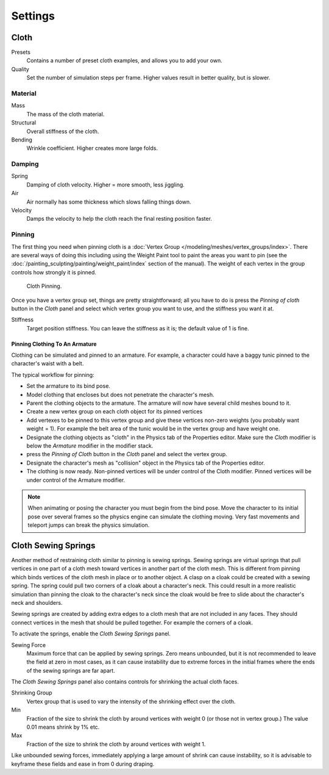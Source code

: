 
********
Settings
********

Cloth
=====

Presets
   Contains a number of preset cloth examples, and allows you to add your own.

Quality
   Set the number of simulation steps per frame. Higher values result in better quality, but is slower.


Material
--------

Mass
   The mass of the cloth material.
Structural
   Overall stiffness of the cloth.
Bending
   Wrinkle coefficient. Higher creates more large folds.


Damping
-------

Spring
   Damping of cloth velocity. Higher = more smooth, less jiggling.
Air
   Air normally has some thickness which slows falling things down.
Velocity
   Damps the velocity to help the cloth reach the final resting position faster.


Pinning
-------

The first thing you need when pinning cloth is a :doc:`Vertex Group </modeling/meshes/vertex_groups/index>`.
There are several ways of doing this including using the Weight Paint tool to paint the areas you want to pin
(see the :doc:`/painting_sculpting/painting/weight_paint/index` section of the manual).
The weight of each vertex in the group controls how strongly it is pinned.

.. figure:: /images/physics-cloth-pin-example_01.png

   Cloth Pinning.


Once you have a vertex group set, things are pretty straightforward; all you have to do is
press the *Pinning of cloth* button in the *Cloth* panel and select which
vertex group you want to use, and the stiffness you want it at.

Stiffness
   Target position stiffness. You can leave the stiffness as it is; the default value of 1 is fine.


Pinning Clothing To An Armature
^^^^^^^^^^^^^^^^^^^^^^^^^^^^^^^

Clothing can be simulated and pinned to an armature.
For example, a character could have a baggy tunic pinned to the character's waist with a belt.

The typical workflow for pinning:

- Set the armature to its bind pose.
- Model clothing that encloses but does not penetrate the character's mesh.
- Parent the clothing objects to the armature. The armature will now have several child meshes bound to it.
- Create a new vertex group on each cloth object for its pinned vertices
- Add vertexes to be pinned to this vertex group and give these vertices non-zero weights
  (you probably want weight = 1).
  For example the belt area of the tunic would be in the vertex group and have weight one.
- Designate the clothing objects as "cloth" in the Physics tab of the Properties editor.
  Make sure the *Cloth* modifier is below the *Armature* modifier in the modifier stack.
- press the *Pinning of Cloth* button in the *Cloth* panel and select the vertex group.
- Designate the character's mesh as "collision" object in the Physics tab of the Properties editor.
- The clothing is now ready. Non-pinned vertices will be under control of the Cloth modifier.
  Pinned vertices will be under control of the Armature modifier.

.. note::

   When animating or posing the character you must begin from the bind pose.
   Move the character to its initial pose over several frames so the physics engine can simulate the clothing moving.
   Very fast movements and teleport jumps can break the physics simulation.


.. Note that if you move the cloth object ''after'' you have already run some simulations,
   you must unprotect and clear the cache; otherwise, Blender will use the position of the
   current/cached mesh's vertices when trying to represent where they are.
   Editing the shape of the mesh, after simulation, is also discussed below.
   You may disable the cloth and edit the mesh as a normal mesh editing process.
   This is jumping ahead and not clear and not true at this point.
   --[[User:Roger|Roger]] 18:42, 27 April 2008 (UTC)

   Finally, use the Timeline editor Play button,
   or press {{Shortcut|alt|A}} in the 3D View to run the simulation.
   Your cloth will fall and interact with Deflection objects as it would in the real world.

.. This is jumping ahead and not clear and not true at this point.
   --[[User:Roger|Roger]] 18:42, 27 April 2008 (UTC)


Cloth Sewing Springs
====================

Another method of restraining cloth similar to pinning is sewing springs.
Sewing springs are virtual springs that pull vertices in one part of
a cloth mesh toward vertices in another part of the cloth mesh.
This is different from pinning which binds vertices of the cloth mesh in place or to another object.
A clasp on a cloak could be created with a sewing spring.
The spring could  pull two corners of a cloak about a character's neck.
This could result in a more realistic simulation than pinning the cloak to
the character's neck since the cloak would be free to slide about the character's neck and shoulders.

Sewing springs are created by adding extra edges to a cloth mesh that are not included in any faces.
They should connect vertices in the mesh that should be pulled together.
For example the corners of a cloak.

To activate the springs, enable the *Cloth Sewing Springs* panel.

Sewing Force
   Maximum force that can be applied by sewing springs. Zero means unbounded, but it is not
   recommended to leave the field at zero in most cases, as it can cause instability due to
   extreme forces in the initial frames where the ends of the sewing springs are far apart.

The *Cloth Sewing Springs* panel also contains controls for shrinking the actual cloth faces.

Shrinking Group
   Vertex group that is used to vary the intensity of the shrinking effect over the cloth.

Min
   Fraction of the size to shrink the cloth by around vertices with weight 0 (or those not in vertex group.)
   The value 0.01 means shrink by 1% etc.

Max
   Fraction of the size to shrink the cloth by around vertices with weight 1.

Like unbounded sewing forces, immediately applying a large amount of shrink can cause
instability, so it is advisable to keyframe these fields and ease in from 0 during draping.
